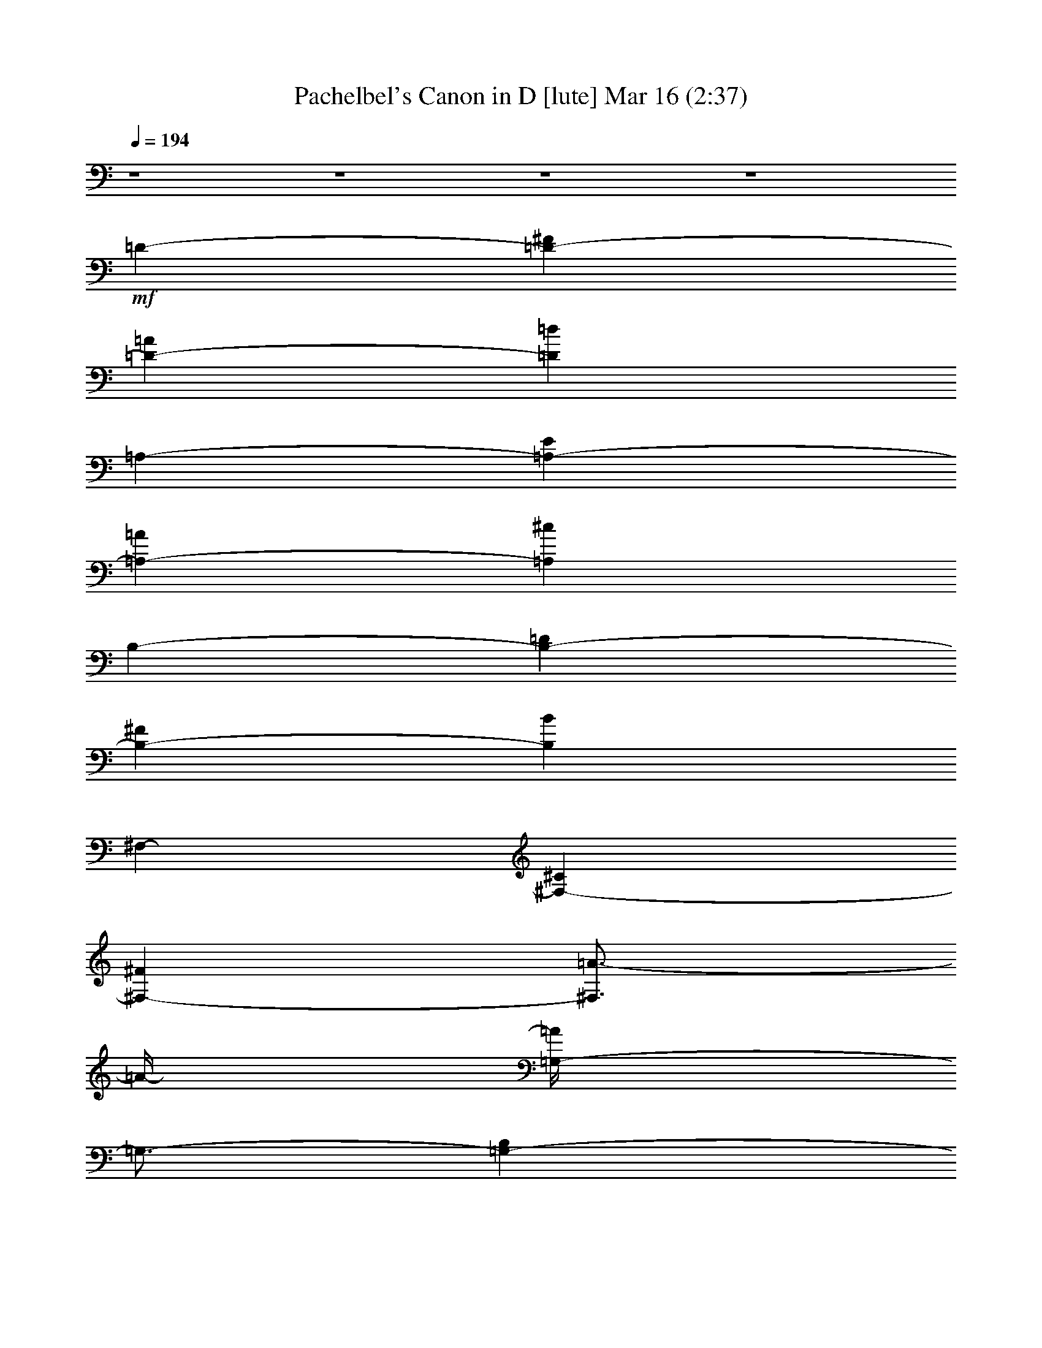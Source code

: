%  Pachelbel's Canon in D
%  conversion by glorgnorbor122
%  http://fefeconv.mirar.org/?filter_user=glorgnorbor122&view=all
%  16 Mar 22:32
%  using Firefern's ABC converter
%  
%  Artist: 
%  Mood: unknown
%  
%  Playing multipart files:
%    /play <filename> <part> sync
%  example:
%  pippin does:  /play weargreen 2 sync
%  samwise does: /play weargreen 3 sync
%  pippin does:  /playstart
%  
%  If you want to play a solo piece, skip the sync and it will start without /playstart.
%  
%  
%  Recommended solo or ensemble configurations (instrument/file):
%  

X:1
T: Pachelbel's Canon in D [lute] Mar 16 (2:37)
Z: Transcribed by Firefern's ABC sequencer
%  Transcribed for Lord of the Rings Online playing
%  Transpose: 0 (0 octaves)
%  Tempo factor: 100%
L: 1/4
K: C
Q: 1/4=194
z4 z4 z4 z4
+mf+ =D-
[=D-^F]
[=D-=A]
[=D=d]
=A,-
[=A,-E]
[=A,-=A]
[=A,^c]
B,-
[B,-=D]
[B,-^F]
[B,B]
^F,-
[^F,-^C]
[^F,-^F]
[^F,3/4=A3/4-]
=A/4-
[=G,/4-=A/4]
=G,3/4-
[=G,-B,]
[=G,-=D]
[=G,3/4=G3/4-]
=G/4
=D,-
[=D,-^F]
[=D,-=A]
[=D,=d]
=G,-
[=G,-E]
[=G,-B]
[=G,=d]
=A,-
[=A,-E]
[=A,-=A]
[=A,^c]
[=D-^f-]
[=D-^F^f-]
[=D-=A^f-]
[=D=d^f]
[=A,-e-]
[=A,-Ee-]
[=A,-=Ae-]
[=A,3/4-^c3/4-e3/4]
[=A,/4^c/4]
[B,-=d-]
[B,-=D=d-]
[B,-^F=d-]
[B,3/4-B3/4=d3/4]
B,/4
[^F,-^c-]
[^F,-^C^c-]
[^F,-^F^c-]
[^F,/4-=A/4-^c/4]
[^F,/2-=A/2]
^F,/4
[=G,-B-]
[=G,-=DB-]
[=G,-=GB]
[=G,B]
[=D,-=A-]
[=D,-=A,=A-]
[=D,-=D=A-]
[=D,^F=A]
[=G,-B-]
[=G,-=DB-]
[=G,-=GB]
[=G,B]
[=A,-^c-]
[=A,-E^c-]
[=A,-=A^c]
[=A,3/4^c3/4]
z/4
[=D-^F=d-]
[=D-^F-=d-]
[=D-^F-=A=d]
[=D3/4-^F3/4=d3/4-]
[=D/4=d/4]
[=A,-E^c-]
[=A,-E-^c-]
[=A,3/4-E3/4-=A3/4^c3/4-]
[=A,/4-E/4-^c/4]
[=A,E^c]
[B,-=DB-]
[B,-=D-B-]
[B,3/4-=D3/4-^F3/4B3/4-]
[B,/4-=D/4-B/4]
[B,3/4-=D3/4B3/4-]
[B,/4B/4]
[^F,-^C=A-]
[^F,-^C-=A-]
[^F,3/4-^C3/4-^F3/4=A3/4-]
[^F,/4-^C/4-=A/4]
[^F,3/4-^C3/4-=A3/4]
[^F,/4^C/4]
[=G,-B,=G-]
[=G,-B,-=G-]
[=G,-B,-=D=G]
[=G,3/4-B,3/4=G3/4-]
[=G,/4=G/4]
[=D,-=A,^F-]
[=D,-=A,-^F-]
[=D,-=A,-=D^F]
[=D,3/4-=A,3/4^F3/4-]
[=D,/4^F/4]
[=G,-B,-=G-]
[=G,3/4-B,3/4-=D3/4=G3/4-]
[=G,/4-B,/4-=G/4-]
[=G,-B,-E=G]
[=G,B,=G]
[=A,-^CE-]
[=A,-^C-E]
[=A,-^C-E-]
[=A,3/4-^C3/4E3/4=A3/4-]
[=A,/4=A/4]
=D-
[=D3/4-^F3/4]
=D/4
[=D3/4-^F3/4-=A3/4]
[=D/4-^F/4]
[=D3/4-^F3/4]
+mp+ =D/4
+mf+ [=A,-^C=A-]
[=A,3/4-^C3/4-=A3/4]
[=A,/4-^C/4-]
[=A,3/4-^C3/4-E3/4=G3/4-]
[=A,/4-^C/4-=G/4-]
[=A,3/4-^C3/4-=G3/4=A3/4]
[=A,/4^C/4]
[B,-^F-]
[B,3/4-=D3/4-^F3/4]
[B,/4=D/4]
[B,3/4-=D3/4-^F3/4]
[B,/4-=D/4]
[B,3/4-=D3/4]
+mp+ B,/4
+mf+ [^F,-=A,^F-]
[^F,3/4-=A,3/4-^F3/4]
[^F,/4-=A,/4-]
[^F,3/4-=A,3/4-^C3/4E3/4-]
[^F,/4-=A,/4-E/4-]
[^F,3/4-=A,3/4E3/4^F3/4]
^F,/4
[=G,-=D-]
[=G,-B,=D]
[=G,-B,-=D]
[=G,3/4-B,3/4=G3/4]
=G,/4
[=D,3/4=A,3/4-=D3/4-]
[=A,/4=D/4-]
[=A,-=D]
[=A,3/4-=D3/4=A3/4-]
[=A,/4-=A/4-]
[=A,3/4^F3/4=A3/4]
z/4
[=G,-=G-]
[=G,3/4-E3/4=G3/4]
=G,/4-
[=G,3/4-=D3/4-=G3/4B3/4-]
[=G,/4-=D/4-B/4-]
[=G,3/4-=D3/4E3/4B3/4]
=G,/4
[=A,-^C=A-]
[=A,3/4-^C3/4-=A3/4]
[=A,/4-^C/4-]
[=A,3/4-^C3/4-E3/4=G3/4-]
[=A,/4-^C/4-=G/4-]
[=A,/2-^C/2-=G/2=A/2-]
[=A,/4-^C/4-=A/4]
[=A,/4^C/4]
[=D3/4-^F3/4=d3/4]
=D/4-
[=D3/4-^c3/4]
=D/4-
[=D3/4-^F3/4-=d3/4]
[=D/4^F/4-]
[=D3/4^F3/4]
z/4
[=A,3/4-^C3/4=A3/4-]
[=A,/4-=A/4]
[=A,3/4-=A3/4]
=A,/4-
[=A,3/4-E3/4=G3/4-]
[=A,/4-=G/4-]
[=A,3/4-^F3/4=G3/4]
=A,/4
[B,3/4-=D3/4^F3/4-]
[B,/4-^F/4-]
[B,3/4-^F3/4=d3/4]
B,/4-
[B,3/4-=D3/4-^c3/4]
[B,/4-=D/4-]
[B,3/4=D3/4B3/4]
z/4
[^F,3/4-^F3/4-=A3/4]
[^F,/4-^F/4]
[^F,3/4-^F3/4]
^F,/4-
[^F,3/4-E3/4-=A3/4]
[^F,/4-E/4-]
[^F,/2-E/2B/2-]
[^F,/4-B/4]
^F,/4
[=G,3/4-=D3/4-=G3/4]
[=G,/4-=D/4-]
[=G,3/4-=D3/4-^F3/4]
[=G,/4-=D/4]
[=G,3/4-E3/4B3/4-]
[=G,/4-B/4-]
[=G,3/4-=G3/4B3/4-]
[=G,/4B/4]
[=D3/4-^F3/4=A3/4-]
[=D/4-=A/4-]
[=D3/4-E3/4=A3/4-]
[=D/4=A/4]
[=D-^F-]
[^C3/4=D3/4-^F3/4]
+mp+ =D/4
+mf+ [=G,-B,-E-]
[=G,3/4-B,3/4-E3/4-=A3/4]
[=G,/4-B,/4-E/4]
[=G,3/4-B,3/4-=D3/4-=G3/4]
[=G,/4-B,/4-=D/4-]
[=G,3/4-B,3/4-=D3/4-^F3/4]
[=G,/4B,/4=D/4]
[=A,3/4-^C3/4-E3/4]
[=A,/4-^C/4-]
[=A,3/4-^C3/4-E3/4-=G3/4]
[=A,/4-^C/4-E/4]
[=A,3/4-^C3/4-^F3/4=A3/4-]
[=A,/4-^C/4-=A/4-]
[=A,/2-^C/2-E/2-=A/2]
[=A,/4-^C/4-E/4]
[=A,/4^C/4]
=D-
[=D-E]
[=D-^F=d-]
[=D3/4-=G3/4=d3/4]
=D/4
[=A,-=A^c-]
[=A,-E^c]
[=A,-E-=A]
[=A,E=G]
[B,-=D-^F]
[B,-=DB]
[B,-^F-=A]
[B,3/4-^F3/4=G3/4-]
[B,/4=G/4]
[^F,-^F=A-]
[^F,-^C=A]
[^F,-=A,-^F]
[^F,/2-=A,/2E/2-]
[^F,/4-E/4]
^F,/4
[=G,3/4-B,3/4-=D3/4]
[=G,/4-B,/4]
[=G,-B,]
[=G,3/4-B,3/4=G3/4-]
[=G,/4-=G/4-]
[=G,3/4-^C3/4=G3/4]
=G,/4
[=D,3/4-=D3/4^F3/4-]
[=D,/4-^F/4-]
[=D,3/4-^C3/4^F3/4-]
[=D,/4-^F/4]
[=D,3/4-B,3/4=d3/4]
=D,/4-
[=D,3/4-=A,3/4^c3/4-]
[=D,/4^c/4]
[=G,-B]
[=G,-^F=A]
[=G,3/4-E3/4-=G3/4]
[=G,/4-E/4]
[=G,=D^F]
[=A,-E-^c-]
[=A,-E-=G^c-]
[=A,3/4-E3/4-^F3/4^c3/4-]
[=A,/4-E/4^c/4-]
[=A,/4-E/4-^c/4]
[=A,/2-E/2]
=A,/4
[=D/2-^F/2=d/2]
=D/2-
[=D/2-=A/2-^f/2]
[=D/2-=A/2=g/2]
[=D3/4-=d3/4-=a3/4]
[=D/4-=d/4-]
[=D/2-=d/2-^f/2]
[=D/2=d/2=g/2]
[=A,/2-=a/2]
[=A,/2-=A/2]
[=A,/2-E/2-B/2]
[=A,/2-E/2^c/2]
[=A,/2-=A/2-=d/2]
[=A,/2-=A/2-e/2]
[=A,/2-=A/2-^f/2]
[=A,/2=A/2=g/2]
[B,3/4-^f3/4]
B,/4-
[B,/2-^F/2-=d/2]
[B,/2-^F/2e/2]
[B,3/4-B3/4-^f3/4]
[B,/4-B/4-]
[B,/2-^F/2B/2-]
[B,/2=G/2B/2]
[^F,/2-=A/2]
[^F,/2-B/2]
[^F,/2-=D/2-=A/2]
[^F,/2-=D/2=G/2]
[^F,/2-^F/2=A/2]
[^F,/2-^F/2-]
[^F,/2-^F/2=G/2]
[^F,/2=A/2]
[=G,-=G]
[=G,/2-=D/2-B/2]
[=G,/2-=D/2=A/2]
[=G,3/4-=G3/4B3/4-]
[=G,/4-B/4-]
[=G,/2-^F/2B/2-]
[=G,/2E/2B/2]
[=D,/2-^F/2]
[=D,/2-E/2]
[=D,/2-=A,/2-=D/2]
[=D,/2-=A,/2E/2]
[=D,/2-=D/2-^F/2]
[=D,/2-=D/2-=G/2]
[=D,/2-=D/2-=A/2]
[=D,/2=D/2B/2]
[=G,-=G]
[=G,/2-=D/2-B/2]
[=G,/2-=D/2=A/2]
[=G,3/4-=G3/4-B3/4]
[=G,/4-=G/4-]
[=G,/2-=G/2-^c/2]
[=G,/2=G/2=d/2]
[=A,/2-=A/2]
[=A,/2-B/2]
[=A,/2-E/2-^c/2]
[=A,/2-E/2=d/2]
[=A,/2-^c/2-e/2]
[=A,/2-^c/2-^f/2]
[=A,/2-^c/2=g/2]
[=A,/2=a/2]
[=D3/4-=A3/4^f3/4-]
[=D/4-^f/4]
[=D/2-^F/2=d/2]
[=D/2-=G/2e/2]
[=D3/4-=A3/4^f3/4]
=D/4-
[=D/2-=G/2e/2]
[=D/2^F/2=d/2]
+ff+ [=A,/2-=A/2-e/2]
[=A,/4-=A/4^c/4-]
[=A,/4-^c/4]
[=A,/2-B,/2=d/2]
[=A,/2-^C/2e/2]
[=A,/2-=D/2^f/2]
[=A,/2-E/2e/2]
[=A,/2-^F/2=d/2]
[=A,/2^c/2]
+mf+ [B,3/4-^F3/4=d3/4-]
[B,/4-=d/4]
[B,/2-=D/2B/2]
[B,/2-E/2^c/2]
[B,3/4-^F3/4=d3/4-]
[B,/4-=d/4]
[B,/2-=D/2^F/2]
[B,/2E/2=G/2]
[=D/2-^F/2=A/2]
[=D/2-=G/2B/2]
[=D/2-^F/2=A/2]
[=D/2-E/2=G/2]
[=D/2-^F/2=A/2-]
[=D/2-=A/2-=d/2]
[=D/2-=A/2^c/2]
[=D/2=d/2]
+ff+ [=G,-B]
[=G,/2-B/2=d/2]
[=G,/2-=A/2^c/2]
[=G,3/4-=G3/4B3/4]
=G,/4-
[=G,/2-^F/2=A/2]
[=G,/2E/2=G/2]
+mf+ [=D/2-^F/2=A/2]
[=D/2E/2=G/2]
[=D/2^F/2]
[E/2=G/2]
[^F/2=A/2]
[=G/2B/2]
[=A/2^c/2]
[B/2=d/2]
+ff+ [=G,3/4-B3/4]
=G,/4-
[=G,/2-B/2=d/2]
[=G,/2-=A/2^c/2]
[=G,3/4-B3/4=d3/4]
=G,/4-
[=G,/2-=A/2^c/2]
[=G,/2=G/2B/2]
+mf+ [=A,/2-=A/2^c/2]
[=A,/2-B,/2=d/2]
[=A,/2-^C/2e/2]
[=A,/2-=D/2=d/2]
[=A,/2-E/2^c/2]
[=A,/2-^F/2=d/2]
[=A,/2-=G/2B/2]
[=A,/2=A/2^c/2]
[=D/2-=d/2]
=D/2
[=D/2-^F/2-]
[=D/4-E/4-^F/4]
+mp+ [=D/4-E/4]
+mf+ [=D/2-^F/2=A/2-]
[=D/4-=A/4]
+mp+ =D/4
+mf+ [=D3/4-^F3/4]
+mp+ =D/4
+mf+ [=A,/2-^C/2]
=A,/2-
[=A,/2-E/2-^c/2]
[=A,/4-E/4=d/4-]
[=A,/4-=d/4]
[=A,/2-^c/2-e/2]
[=A,/4-^c/4]
=A,/4-
[=A,/2-E/2-^c/2]
[=A,/4-E/4]
=A,/4
[B,/2-B/2]
B,/2
[B,/2-=D/2-]
[B,/4-^C/4-=D/4]
+mp+ [B,/4-^C/4]
+mf+ [B,/2-=D/2^F/2-]
[B,/4-^F/4]
+mp+ B,/4
+mf+ [B,3/4-=D3/4]
+mp+ B,/4
+mf+ [^F,/2-^C/2]
^F,/2-
[^F,/2-^C/2-=A/2-]
[^F,/4-^C/4=G/4-=A/4]
[^F,/4-=G/4]
[^F,/2-^F/2=A/2-]
[^F,/4-=A/4]
^F,/4-
[^F,/2-^C/2-E/2]
[^F,/4-^C/4]
^F,/4
[=G,/2-=D/2]
=G,/2-
[=G,/2-=D/2=G/2]
[=G,/2-^F/2]
[=G,/2-E/2B/2]
=G,/2-
[=G,/2-=D/2=G/2]
=G,/2
[=D,/2-^F/2]
=D,/2-
[=D,/2-=A,/2-=D/2]
[=D,/4-=A,/4E/4-]
[=D,/4-E/4]
[=D,/2-=D/2-^F/2]
[=D,/4-=D/4]
=D,/4-
[=D,/2-^F/2-=A/2]
[=D,/4^F/4]
=G/4-
[=G,/4-=G/4]
=G,3/4-
[=G,/2-=D/2-B/2]
+f+ [=G,/4-=D/4=A/4-]
[=G,/4-=A/4]
+mf+ [=G,/2-=G/2B/2-]
[=G,/4-B/4]
=G,/4-
[=G,/2-=D/2-^F/2]
[=G,/4-=D/4]
[=G,/4E/4-]
[=A,/4-E/4]
=A,3/4-
[=A,/2-E/2-=A/2]
[=A,/4-E/4=G/4-]
[=A,/4-=G/4]
+f+ [=A,/2-^F/2^c/2-]
+mf+ [=A,/4-^c/4]
=A,/4-
[=A,3/4-E3/4]
=A,/4
+ff+ [=D,3/4-=D3/4]
+mf+ =D,/4-
[=D,/2-=D/2=A/2=d/2]
[=D,/2-E/2^c/2]
[=D,/2-^F/2=A/2-=d/2]
[=D,/4-=A/4]
=D,/4-
[=D,/2-=D/2^F/2=A/2-]
[=D,/4-=A/4]
=D,/4
+ff+ [=A,3/4-^C3/4=A3/4]
+mf+ =A,/4-
[=A,/2-=A/2^c/2]
[=A,/2-B/2=d/2]
[=A,/2-=A/2-^c/2e/2]
[=A,/4-=A/4]
=A,/4-
[=A,/2-=A/2-^c/2]
[=A,/4-=A/4]
=A,/4
+ff+ [B,/2-=D/2^F/2]
+mf+ B,/2-
[B,/2-^F/2B/2=d/2]
[B,/2-^c/2e/2]
[B,/2-^F/2-=d/2^f/2]
[B,/4-^F/4]
B,/4-
[B,/2-^F/2-B/2=d/2]
[B,/4^F/4]
z/4
+ff+ [^F,/2-^F/2^f/2]
+mf+ ^F,/2-
[^F,/2-=A/2^f/2]
[^F,/2-=G/2e/2]
[^F,/2-^F/2=A/2-=d/2]
[^F,/4-=A/4]
^F,/4-
[^F,/2-E/2-=A/2-^c/2]
[^F,/4E/4=A/4]
z/4
+ff+ [=G,/2-=D/2-B/2]
+mf+ [=G,/4-=D/4]
=G,/4-
[=G,/2-=D/2=G/2B/2]
[=G,/2-^F/2=A/2]
[=G,/2-E/2=G/2B/2]
=G,/2-
[=G,/2-E/2-=G/2^c/2-]
[=G,/4-E/4-^c/4]
[=G,/4E/4]
[=D,/4-=D/4]
[=D,/2-=A,/2=D/2=A/2=d/2]
=D,/4-
[=D,/2-=D/2=A/2^f/2]
[=D,/2-E/2e/2]
[=D,/2-^F/2=A/2-=d/2]
[=D,/4-=A/4]
=D,/4-
[=D,/2-=A/2-^f/2]
[=D,/4-=A/4]
=D,/4
+ff+ [=G,3/4-=D3/4B3/4=g3/4]
+mf+ =G,/4-
[=G,/2-=D/2B/2=d/2]
[=G,/2-=A/2^c/2]
[=G,/2-=D/2=G/2B/2]
=G,/2-
[=G,/2-=D/2^F/2B/2]
=G,/2
+ff+ [=A,3/4-E3/4=A3/4^c3/4]
+mf+ =A,/4-
[=A,/2-^C/2-E/2-=A/2]
[=A,/4-^C/4E/4=G/4-]
[=A,/4-=G/4]
[=A,/2-^C/2-^F/2=A/2]
[=A,/4-^C/4]
=A,/4-
[=A,/2-^C/2E/2-=G/2-]
[=A,/4-E/4=G/4]
=A,/4
[=D-^F]
[=D-^F-]
[=D/2-^F/2=A/2-]
[=D/2-=A/2]
[=D/2-=d/2-^f/2]
[=D/2=d/2]
[=A,3/4-^c3/4-^f3/4]
[=A,/4-^c/4-]
[=A,3/4-E3/4-^c3/4-=g3/4]
[=A,/4-E/4^c/4-]
[=A,3/4-=A3/4-^c3/4-^f3/4]
[=A,/4-=A/4^c/4]
[=A,3/4-^c3/4-e3/4]
[=A,/4^c/4]
[B,-B-=d-]
[B,-=DB-=d-]
[B,3/4-^F3/4-B3/4-=d3/4]
[B,/4-^F/4B/4]
[B,3/4-B3/4-=d3/4]
[B,/4B/4]
[^F,3/4-=A3/4-=d3/4]
[^F,/4-=A/4-]
[^F,3/4-=D3/4-=A3/4-e3/4]
[^F,/4-=D/4=A/4-]
[^F,3/4-^F3/4-=A3/4-=d3/4]
[^F,/4-^F/4=A/4]
[^F,/2-=A/2-^c/2]
[^F,/4-=A/4]
^F,/4
[=G,-=DB-]
[=G,-=D-B-]
[=G,-=D=G-B-]
[=G,3/4-E3/4=G3/4-B3/4-]
[=G,/4=G/4B/4]
[=D,-^F-=d-]
[=D,-=A,^F-=d-]
[=D,-=D^F=d-]
[=D,/4-^F/4-=d/4]
[=D,3/4^F3/4]
[=G,3/4-=G3/4-=d3/4]
[=G,/4-=G/4-]
[=G,3/4-=D3/4=G3/4-=c3/4]
[=G,/4-=G/4]
[=G,3/4-=D3/4-=G3/4-B3/4]
[=G,/4-=D/4-=G/4-]
[=G,3/4=D3/4=G3/4-=c3/4-]
[=G/4=c/4]
[=A,-=D-=A-]
[=A,3/4-=D3/4E3/4-=A3/4-]
[=A,/4-E/4=A/4-]
[=A,3/4-^C3/4-=G3/4-=A3/4]
[=A,/4-^C/4-=G/4]
[=A,3/4-^C3/4-=A3/4]
[=A,/4^C/4]
[=D-^F]
[=D-^F]
[=D-=A=d]
[=D3/4-=d3/4-^f3/4=a3/4]
[=D/4=d/4]
[=A,3/4-^c3/4-^f3/4=a3/4]
[=A,/4-^c/4-]
[=A,3/4-E3/4-^c3/4-=g3/4b3/4]
[=A,/4-E/4^c/4-]
[=A,3/4-=A3/4-^c3/4-^f3/4=a3/4]
[=A,/4-=A/4-^c/4-]
[=A,3/4-=A3/4-^c3/4-e3/4=g3/4]
[=A,/4=A/4^c/4]
[B,-=d-^f-]
[B,-=D=d-^f-]
[B,3/4-^F3/4-B3/4-=d3/4-^f3/4]
[B,/4-^F/4B/4=d/4]
[B,3/4-B3/4-=d3/4^f3/4]
[B,/4B/4]
[^F,3/4-=A3/4-=d3/4^f3/4]
[^F,/4-=A/4-]
[^F,3/4-=A,3/4-=A3/4-e3/4=g3/4]
[^F,/4-=A,/4=A/4-]
[^F,3/4-=D3/4-=A3/4-=d3/4^f3/4-]
[^F,/4-=D/4-=A/4-^f/4]
[^F,3/4=D3/4-=A3/4-^c3/4e3/4-]
[=D/4=A/4e/4]
[=G,3/4-B3/4=d3/4]
=G,/4-
[=G,-=D=c]
[=G,3/4-=D3/4=G3/4-B3/4]
[=G,/4-=G/4-]
[=G,3/4E3/4=G3/4-=c3/4-]
[=G/4=c/4]
[=D,-^F-=A-]
[=D,-=A,^F-=A-]
[=D,-=D^F=A]
[=D,3/4-^F3/4-=A3/4]
[=D,/4^F/4]
[=G,3/4-=D3/4B3/4-]
[=G,/4-B/4-]
[=G,/2-=C/2B/2-]
[=G,/2-B/2]
[=G,-=GB-=d-]
[=G,3/4=D3/4-B3/4-=d3/4-]
[=D/4B/4=d/4]
[=A,-=A^c-]
[=A,-E^c]
[=A,-=A^c]
[=A,3/4=G3/4^c3/4]
z/4
[=D,/2-^F/2-=d/2-]
[=D,/2-=A,/2^F/2-=d/2-]
[=D,/2-=D/2^F/2=d/2-]
[=D,/2-^F/2-=d/2-]
[=D,/2-^F/2-=A/2=d/2-]
[=D,/4-=D/4-^F/4-=d/4]
[=D,/4-=D/4^F/4]
[=D,/2-=d/2-^f/2=a/2-]
[=D,/4-=A/4-=d/4=a/4]
[=D,/4=A/4]
[=A,/2-=d/2-e/2-=a/2-]
[=A,/4-=A/4-=d/4-e/4-=a/4]
[=A,/4-=A/4=d/4-e/4-]
[=A,/2-=d/2-e/2-=g/2b/2-]
[=A,/4-=A/4-=d/4e/4-b/4]
[=A,/4-=A/4e/4]
[=A,/2-^c/2-^f/2=a/2]
[=A,/2-=A/2^c/2-]
[=A,/2-^c/2-e/2=g/2]
[=A,/2=A/2^c/2]
[B,/2-^c/2-=d/2-^f/2-]
[B,/2-=D/2^c/2-=d/2-^f/2-]
[B,/2-^F/2^c/2-=d/2-^f/2-]
[B,/2-B/2^c/2=d/2^f/2-]
[B,/2-B/2-=d/2-^f/2-]
[B,/2-^F/2B/2-=d/2^f/2]
[B,/2-B/2-=d/2^f/2-]
[B,/4-^F/4-B/4-^f/4]
[B,/4^F/4B/4]
[^F,/2-B/2-^f/2-]
[^F,/4-^F/4-B/4-^f/4]
[^F,/4-^F/4B/4-]
[^F,/2-B/2-e/2=g/2-]
[^F,/4-^F/4-B/4-=g/4]
[^F,/4-^F/4B/4]
[^F,/2-=A/2-=d/2^f/2-]
[^F,/4-^F/4-=A/4-^f/4]
[^F,/4-^F/4=A/4-]
[^F,/2-=A/2-^c/2e/2-]
[^F,/4^F/4-=A/4-e/4]
[^F/4=A/4]
[=G,/2-=A/2-B/2-=d/2-]
[=G,/2-=D/2=A/2-B/2-=d/2-]
[=G,/2-=A/2-B/2-=c/2=d/2-]
[=G,/4-=D/4-=A/4B/4-=d/4-]
[=G,/4-=D/4B/4=d/4-]
[=G,/2-=G/2-B/2-=d/2-]
[=G,/2-=D/2=G/2-B/2-=d/2-]
[=G,/2-=G/2-B/2-=c/2=d/2-]
[=G,/4-=D/4-=G/4B/4-=d/4-]
[=G,/4=D/4B/4=d/4]
[=D,/2-=G/2-=A/2-]
[=D,/4-=A,/4-=G/4=A/4-]
[=D,/4-=A,/4=A/4-]
[=D,/2-=D/2^F/2=A/2-]
[=D,/2-^F/2=A/2]
[=D,/2-E/2-=A/2-]
[=D,/4-E/4^F/4-=A/4-]
[=D,/4-^F/4=A/4-]
[=D,/2-=D/2^F/2-=A/2-]
[=D,/4-=A,/4-^F/4=A/4]
[=D,/4=A,/4]
[=G,/2-^F/2-=G/2-B/2-]
[=G,/2-B,/2^F/2-=G/2-B/2-]
[=G,/2-=D/2^F/2=G/2B/2]
[=G,/2-=G/2]
[=G,/2-B/2=d/2-]
[=G,/4-=G/4-=d/4]
[=G,/4-=G/4]
[=G,/2-=D/2E/2]
[=G,/4B,/4-]
B,/4
[=A,/4-E/4=G/4-]
[=A,/4-=D/4E/4-=G/4]
[=A,/4-=D/4E/4]
[=A,/4-=D/4-]
[=A,/2-=D/2-E/2]
[=A,/4-=D/4=G/4-]
[=A,/4-=G/4]
[=A,/2-^C/2-=A/2]
[=A,/2-^C/2-=G/2]
[=A,/2^C/2E/2]
=A,/2
[=D,3/4-=D3/4^F3/4-]
[=D,/2-=D/2-^F/2]
[=D,/4-=D/4^F/4-]
[=D,/4-^F/4]
=D,/4-
[=D,/2-=A/2=d/2-^f/2-]
[=D,/4-=d/4-^f/4-]
[=D,/2-^F/2=d/2-^f/2-]
[=D,/4-=D/4-=d/4^f/4]
[=D,/4-=D/4]
=D,/4
[=A,3/4-=A3/4-^c3/4-^f3/4-]
[=A,/2-^C/2=A/2-^c/2-^f/2-]
[=A,/4-E/4-=A/4^c/4^f/4]
[=A,/4-E/4]
=A,/4-
[=A,/2-=A/2^c/2-e/2-]
[=A,/4-^c/4e/4]
[=A,/4-E/4-]
[=A,/4-E/4=G/4-]
[=A,/2-^C/2=G/2]
=A,/4
[B,3/4-^F3/4B3/4=d3/4]
[B,/2-=D/2]
[B,/2-^F/2]
B,/4-
[B,/2-B/2=d/2^f/2-b/2-]
[B,/4-^f/4-b/4-]
[B,/2-^F/2^f/2-b/2-]
[B,/4-=D/4-^f/4b/4]
[B,/4-=D/4]
B,/4
[^F,/2-=d/2^f/2-=a/2-]
[^F,/4-^f/4-=a/4-]
[^F,/2-=D/2^f/2-=a/2-]
[^F,/4-^F/4-^f/4=a/4]
[^F,/4-^F/4]
^F,/4-
[^F,/2-=A/2=a/2-=c'/2-]
[^F,/4-=a/4=c'/4]
[^F,/4-^F/4-]
[^F,/4-^F/4e/4-]
[^F,/2=D/2e/2]
z/4
[=G,3/4-=d3/4-=g3/4-b3/4-]
[=G,/2-B,/2=d/2-=g/2-b/2-]
[=G,/2-=D/2=d/2=g/2b/2]
=G,/4-
[=G,/2-=G/2=d/2-b/2-]
[=G,/4-=d/4-b/4-]
[=G,/2-=D/2=d/2-b/2-]
[=G,/2-B,/2=d/2-b/2-]
[=G,/4=d/4b/4]
[=D,3/4-=d3/4-^f3/4-]
[=D,/2-=A,/2=d/2-^f/2-]
[=D,/2-=D/2=d/2-^f/2-]
[=D,/4-=d/4^f/4-]
[=D,/2-^F/2^f/2-=a/2-]
[=D,/4-^f/4-=a/4-]
[=D,/2-=D/2^f/2-=a/2-]
[=D,/2-=A,/2^f/2-=a/2-]
[=D,/4^f/4=a/4]
[=G,/2-=d/2-b/2-]
[=G,/2-B,/2=d/2-b/2-]
[=G,/4-=d/4-b/4-]
[=G,/2-E/2=d/2-b/2-]
[=G,/4-=d/4b/4-]
[=G,/2-=G/2B/2-b/2-]
[=G,/4-B/4-b/4-]
[=G,/2-E/2B/2-b/2-]
[=G,/2-B,/2B/2b/2]
=G,/4
[=A,3/4-^c3/4-=a3/4-]
[=A,/2-^C/2^c/2-=a/2-]
[=A,/2-E/2^c/2=a/2-]
[=A,/4-=a/4-]
[=A,/2-=A/2e/2-=a/2-]
[=A,/4-e/4-=a/4-]
[=A,/2-E/2e/2-=a/2-]
[=A,/4-^C/4-e/4=a/4-]
[=A,/4-^C/4=a/4]
=A,/4
+ff+ [=D,/2-=d/2-^f/2-]
[=D,/2-=A,/2=d/2-^f/2-]
[=D,/2-=D/2=d/2-^f/2-]
[=D,/4-^F/4-=d/4^f/4]
+mf+ [=D,/4-^F/4]
+ff+ [=D,/2-=D/2-^F/2-=A/2]
[=D,/2-=D/2^F/2-]
[=D,3/4=D3/4^F3/4-]
^F/4
[=A,/2^C/2-E/2-]
[=A,/2-^C/2E/2-]
[=A,/2-^C/2-E/2]
+mf+ [=A,/2-^C/2E/2]
+ff+ [=A,-=A^c-e-]
[=A,/2-=D/2=G/2-^c/2-e/2-]
[=A,/4=G/4^c/4e/4]
z/4
[B,/2^F/2-B/2-=d/2-]
[B,/2-^F/2-B/2-=d/2-]
[B,/2-=D/2^F/2B/2-=d/2-]
[B,/4-^F/4-B/4=d/4-]
[B,/4-^F/4=d/4]
[B,/2-=D/2-^F/2-B/2]
[B,/2-=D/2-^F/2]
+mf+ [B,=D^F]
+ff+ [^F,/2-=A,/2^C/2-]
[^F,/2-=A,/2-^C/2]
+mf+ [^F,/2-=A,/2-^C/2-]
[^F,/2-=A,/2^C/2^F/2]
+ff+ [^F,-^F=A-^c-]
[^F,/2-^C/2E/2-=A/2-^c/2-]
[^F,/4-E/4=A/4^c/4-]
[^F,/4^c/4]
[=G,/2-=D/2-=G/2-B/2-]
[=G,/2-B,/2=D/2=G/2-B/2-]
[=G,/2-=D/2-=G/2B/2-]
[=G,/2-=D/2=G/2B/2]
[=G,3/4-B3/4=d3/4-=g3/4-b3/4-]
[=G,/4-=d/4-=g/4-b/4-]
[=G,3/4=D3/4=d3/4=g3/4b3/4]
z/4
[=D,/2-=d/2-^f/2-=a/2-]
[=D,/2-=A,/2=d/2-^f/2-=a/2-]
[=D,/2-=D/2=d/2-^f/2-=a/2-]
[=D,/4-^F/4-=d/4^f/4=a/4]
+mf+ [=D,/4-^F/4]
+ff+ [=D,-^F-=A-=d-]
[=D,3/4=D3/4^F3/4=A3/4=d3/4]
z/4
+mf+ [=G,/2E/2-=G/2-=d/2-]
[=G,/2-E/2-=G/2-=d/2-]
[=G,/2-B,/2E/2-=G/2-=d/2-]
[=G,/4-=D/4-E/4-=G/4-=d/4]
[=G,/4-=D/4E/4-=G/4]
[=G,/2-E/2-=G/2-B/2-]
[=G,/2-=D/2E/2-=G/2-B/2]
[=G,/2B,/2E/2-=G/2-e/2-]
[=G,/4-E/4=G/4-e/4-]
[=G,/4=G/4e/4]
+ff+ [=A,/2E/2-=A/2-^c/2-]
[=A,/2-E/2-=A/2-^c/2-]
[=A,/2-^C/2E/2=A/2-^c/2-]
[=A,/4-E/4-=A/4^c/4]
[=A,/4-E/4]
[=A,/2-=A/2-^c/2-e/2-]
[=A,/2-E/2=A/2-^c/2-e/2-]
[=A,/2^C/2=A/2-^c/2-e/2-]
[=A,/4-=A/4^c/4-e/4-]
[=A,/4^c/4e/4]
+mf+ ^F/4-
[=D,/4-=A,/4-^F/4=A/4-=d/4-]
[=D,19/2=A,19/2^F19/2=A19/2=d19/2^f19/2]


